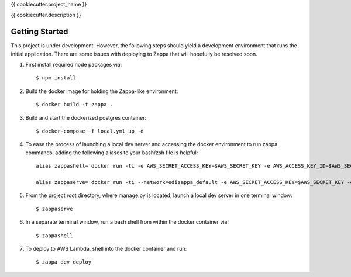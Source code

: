 {{ cookiecutter.project_name }}

{{ cookiecutter.description }}

Getting Started
---------------

This project is under development. However, the following steps should yield a development environment that runs the initial application. There are some issues with deploying to Zappa that will hopefully be resolved soon.

1. First install required node packages via::

    $ npm install

2. Build the docker image for holding the Zappa-like environment::

    $ docker build -t zappa .

3. Build and start the dockerized postgres container::

    $ docker-compose -f local.yml up -d

4. To ease the process of launching a local dev server and accessing the docker environment to run zappa commands,
   adding the following aliases to your bash/zsh file is helpful::

     alias zappashell='docker run -ti -e AWS_SECRET_ACCESS_KEY=$AWS_SECRET_KEY -e AWS_ACCESS_KEY_ID=$AWS_SECRET_KEY_ID -e AWS_DEFAULT_REGION=$AWS_DEFAULT_REGION -v $(pwd):/var/lambda/task -v ~/.aws/:/root/.aws -p 9000:9000  --rm zappa bash'

     alias zappaserve='docker run -ti --network=edizappa_default -e AWS_SECRET_ACCESS_KEY=$AWS_SECRET_KEY -e AWS_ACCESS_KEY_ID=$AWS_SECRET_KEY_ID -e AWS_DEFAULT_REGION=$AWS_DEFAULT_REGION -v $(pwd):/var/lambda/task -v ~/.aws/:/root/.aws -p 8000:8000 --rm zappa /start-dev.sh'

5. From the project root directory, where manage.py is located, launch a local dev server in one terminal window::
    
   $ zappaserve

6. In a separate terminal window, run a bash shell from within the docker container via:: 

   $ zappashell

7. To deploy to AWS Lambda, shell into the docker container and run::

    $ zappa dev deploy


        
